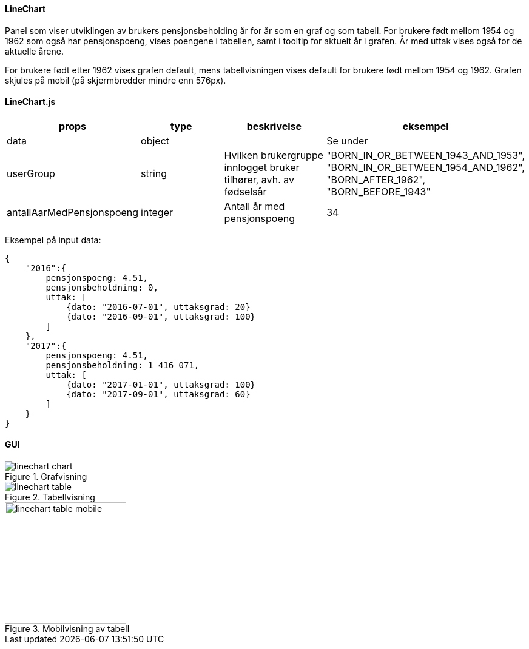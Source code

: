 ==== LineChart
Panel som viser utviklingen av brukers pensjonsbeholding år for år som en graf og som tabell.
For brukere født mellom 1954 og 1962 som også har pensjonspoeng, vises poengene  i tabellen, samt i tooltip for aktuelt
år i grafen.  År med uttak vises også for de aktuelle årene.

For brukere født etter 1962 vises grafen default, mens tabellvisningen vises default for brukere født mellom 1954 og 1962.
Grafen skjules på mobil (på skjermbredder mindre enn 576px).

==== LineChart.js
|===
| props | type | beskrivelse | eksempel

| data
| object
|
| Se under

| userGroup
| string
| Hvilken brukergruppe innlogget bruker tilhører, avh. av fødselsår
|   "BORN_IN_OR_BETWEEN_1943_AND_1953",
"BORN_IN_OR_BETWEEN_1954_AND_1962",
"BORN_AFTER_1962",
"BORN_BEFORE_1943"

| antallAarMedPensjonspoeng
| integer
| Antall år med pensjonspoeng
| 34
|===
Eksempel på input data:
[source, json]
{
    "2016":{
        pensjonspoeng: 4.51,
        pensjonsbeholdning: 0,
        uttak: [
            {dato: "2016-07-01", uttaksgrad: 20}
            {dato: "2016-09-01", uttaksgrad: 100}
        ]
    },
    "2017":{
        pensjonspoeng: 4.51,
        pensjonsbeholdning: 1 416 071,
        uttak: [
            {dato: "2017-01-01", uttaksgrad: 100}
            {dato: "2017-09-01", uttaksgrad: 60}
        ]
    }
}


==== GUI
.Grafvisning
image::linechart_chart.png[]

.Tabellvisning
image::linechart_table.png[]

.Mobilvisning av tabell
image::linechart_table_mobile.png[width=200]
